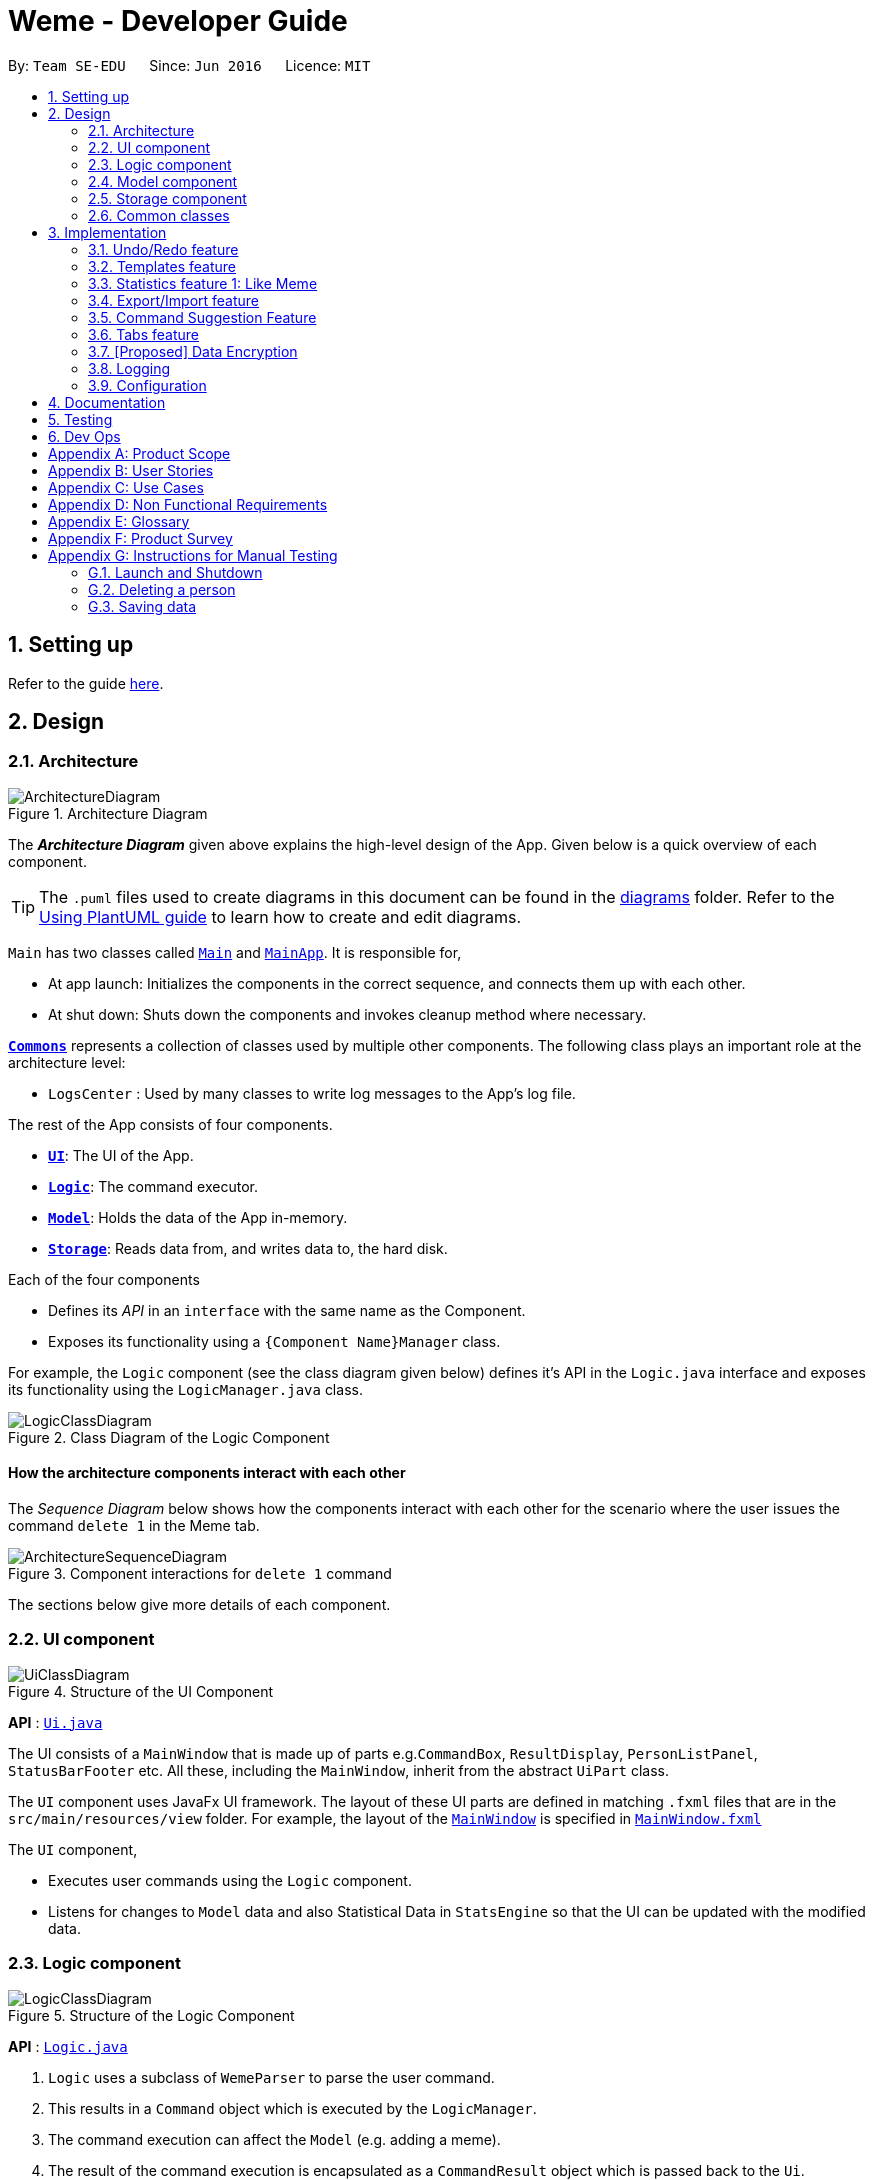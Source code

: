 = Weme - Developer Guide
:site-section: DeveloperGuide
:toc:
:toc-title:
:toc-placement: preamble
:sectnums:
:imagesDir: images
:stylesDir: stylesheets
:xrefstyle: full
ifdef::env-github[]
:tip-caption: :bulb:
:note-caption: :information_source:
:warning-caption: :warning:
endif::[]
:repoURL: https://github.com/AY1920S1-CS2103-T16-3/main

By: `Team SE-EDU`      Since: `Jun 2016`      Licence: `MIT`

== Setting up

Refer to the guide <<SettingUp#, here>>.

== Design

[[Design-Architecture]]
=== Architecture

.Architecture Diagram
image::ArchitectureDiagram.png[]

The *_Architecture Diagram_* given above explains the high-level design of the App. Given below is a quick overview of each component.

[TIP]
The `.puml` files used to create diagrams in this document can be found in the link:{repoURL}/docs/diagrams/[diagrams] folder.
Refer to the <<UsingPlantUml#, Using PlantUML guide>> to learn how to create and edit diagrams.

`Main` has two classes called link:{repoURL}/src/main/java/seedu/address/Main.java[`Main`] and link:{repoURL}/src/main/java/seedu/address/MainApp.java[`MainApp`]. It is responsible for,

* At app launch: Initializes the components in the correct sequence, and connects them up with each other.
* At shut down: Shuts down the components and invokes cleanup method where necessary.

<<Design-Commons,*`Commons`*>> represents a collection of classes used by multiple other components.
The following class plays an important role at the architecture level:

* `LogsCenter` : Used by many classes to write log messages to the App's log file.

The rest of the App consists of four components.

* <<Design-Ui,*`UI`*>>: The UI of the App.
* <<Design-Logic,*`Logic`*>>: The command executor.
* <<Design-Model,*`Model`*>>: Holds the data of the App in-memory.
* <<Design-Storage,*`Storage`*>>: Reads data from, and writes data to, the hard disk.

Each of the four components

* Defines its _API_ in an `interface` with the same name as the Component.
* Exposes its functionality using a `{Component Name}Manager` class.

For example, the `Logic` component (see the class diagram given below) defines it's API in the `Logic.java` interface and exposes its functionality using the `LogicManager.java` class.

.Class Diagram of the Logic Component
image::LogicClassDiagram.png[]

[discrete]
==== How the architecture components interact with each other

The _Sequence Diagram_ below shows how the components interact with each other for the scenario where the user issues the command `delete 1` in the Meme tab.

.Component interactions for `delete 1` command
image::ArchitectureSequenceDiagram.png[]

The sections below give more details of each component.

[[Design-Ui]]
=== UI component

.Structure of the UI Component
image::UiClassDiagram.png[]

*API* : link:{repoURL}/src/main/java/seedu/address/ui/Ui.java[`Ui.java`]

The UI consists of a `MainWindow` that is made up of parts e.g.`CommandBox`, `ResultDisplay`, `PersonListPanel`, `StatusBarFooter` etc. All these, including the `MainWindow`, inherit from the abstract `UiPart` class.

The `UI` component uses JavaFx UI framework. The layout of these UI parts are defined in matching `.fxml` files that are in the `src/main/resources/view` folder. For example, the layout of the link:{repoURL}/src/main/java/seedu/address/ui/MainWindow.java[`MainWindow`] is specified in link:{repoURL}/src/main/resources/view/MainWindow.fxml[`MainWindow.fxml`]

The `UI` component,

* Executes user commands using the `Logic` component.
* Listens for changes to `Model` data and also Statistical Data in `StatsEngine` so that the UI can be updated with the modified data.

[[Design-Logic]]
=== Logic component

[[fig-LogicClassDiagram]]
.Structure of the Logic Component
image::LogicClassDiagram.png[]

*API* :
link:{repoURL}/src/main/java/seedu/address/logic/Logic.java[`Logic.java`]

.  `Logic` uses a subclass of `WemeParser` to parse the user command.
.  This results in a `Command` object which is executed by the `LogicManager`.
.  The command execution can affect the `Model` (e.g. adding a meme).
.  The result of the command execution is encapsulated as a `CommandResult` object which is passed back to the `Ui`.
.  In addition, the `CommandResult` object can also instruct the `Ui` to perform certain actions, such as displaying help to the user.

Given below is the Sequence Diagram for interactions within the `Logic` component for the `execute("delete 1")` API call.

.Interactions Inside the Logic Component for the `delete 1` Command
image::DeleteSequenceDiagram.png[]

NOTE: The lifeline for `MemeDeleteCommandParser` should end at the destroy marker (X) but due to a limitation of PlantUML, the lifeline reaches the end of diagram.

[[Design-Model]]
=== Model component

.Structure of the Model Component
image::ModelClassDiagram.png[]

*API* : link:{repoURL}/src/main/java/seedu/address/model/Model.java[`Model.java`]

The `Model`,

* stores a `UserPref` object that represents the user's preferences.
* stores the Weme data in `MemeBook`.
* exposes an unmodifiable `ObservableList<Meme>` that can be 'observed' e.g. the UI can be bound to this list so that the UI automatically updates when the data in the list change.
* exposes an unmodifiable `ObservableList<Template>`.
* stores and exposes the current Weme context (will be discussed later)
* does not depend on any of the other three components.


[[Design-Storage]]
=== Storage component

.Structure of the Storage Component
image::StorageClassDiagram.png[]

*API* : link:{repoURL}/src/main/java/seedu/address/storage/Storage.java[`Storage.java`]

The `Storage` component,

* can save `UserPref` objects in json format and read it back.
* can save the Meme Book data in json format and read it back.

[[Design-Commons]]
=== Common classes

Classes used by multiple components are in the `seedu.weme.commons` package.

== Implementation

This section describes some noteworthy details on how certain features are implemented.

// tag::undoredo[]
=== Undo/Redo feature

The Undo and Redo commands are necessary to give users the flexibility of undoing or redoing a wrongly executed command. Especially in Weme where we deal with image files, it is possible to key in the wrong file when adding a meme. Hence, simply entering the command `undo` allows the user to revert this mistake and add the correct file accordingly.

==== Current implementation

The undo/redo mechanism is facilitated by `VersionedMemeBook` and `VersionedStatsEngine`.
`VersionedMemeBook` extends `MemeBook` with an undo/redo history, stored internally as a `versionedMemeBookStates`, `stateIndex` and a `undoableCommandHistoryList`.
Additionally, it implements the following operations:

* `VersionedMemeBook#commit()` -- Saves the current meme book state in its history.
* `VersionedMemeBook#undo()` -- Restores the previous meme book state from its history and returns the undo message of the undone command.
* `VersionedMemeBook#redo()` -- Restores a previously undone meme book state from its history and returns the redo message of the redone command.

These operations are exposed in the `Model` interface as `Model#commitMemeBook()`, `Model#undoMemeBook()` and `Model#redoMemeBook()` respectively.

`VersionedStatsEngine` extends `StatsEngine` with similar additional methods and components.

[NOTE]
Only state changes are undoable. Commands such as `list`, `find` that only change the user interface are not undoable.

Given below is an example usage scenario and how the undo/redo mechanism behaves at each step.

Step 1. The user launches the application for the first time. The `VersionedMemeBook` will be initialized with the initial meme book state, and the `stateIndex` pointing to that single meme book state.

image::UndoRedoState0.png[]

Step 2. The user executes `delete 5` command to delete the 5th meme in the meme book. The `delete` command calls `Model#commitMemeBook()`, causing the modified state of the meme book after the `delete 5` command executes to be saved in the `versionedMemeBookStates`, and the `stateIndex` is shifted to the newly inserted meme book state. The delete command is then inserted into the `undoableCommandHistoryList`.

image::UndoRedoState1.png[]

Step 3. The user executes `edit 2 d/surprised pikachu` to edit a meme's description. The `edit` command also calls `Model#commitMemeBook()`, causing another modified meme book state to be saved into the `versionedMemeBookStates`.

image::UndoRedoState2.png[]

[NOTE]
If a command fails its execution, it will not call `Model#commitMemeBook()`, so the meme book state will not be saved into the `versionedMemeBookStates`.

Step 4. The user now decides that editing the meme was a mistake, and decides to undo that action by executing the `undo` command. The `undo` command will call `Model#undoMemeBook()`, which will shift the `stateIndex` once to the left, pointing it to the previous meme book state, and restores the meme book to that state.

image::UndoRedoState3.png[]

[NOTE]
If the `stateIndex` is at index 0, pointing to the initial meme book state, then there are no previous meme book states to restore. The `undo` command uses `Model#canUndoMemeBook()` to check if this is the case. If so, it will return an error to the user rather than attempting to perform the undo.

The following sequence diagram shows how the undo operation works:

image::UndoSequenceDiagram.png[]

NOTE: The lifeline for `UndoCommand` should end at the destroy marker (X) but due to a limitation of PlantUML, the lifeline reaches the end of diagram.

The `redo` command does the opposite -- it calls `Model#redoMemeBook()`, which shifts the `stateIndex` once to the right, pointing to the previously undone state, and restores the meme book to that state.

[NOTE]
If the `stateIndex` is at index `versionedMemeBookStates.size() - 1`, pointing to the latest meme book state, then there are no undone meme book states to restore. The `redo` command uses `Model#canRedoMemeBook()` to check if this is the case. If so, it will return an error to the user rather than attempting to perform the redo.

Step 5. The user then decides to execute the command `list`. Commands that do not modify the meme book, such as `list`, will usually not call `Model#commitMemeBook()`, `Model#undoMemeBook()` or `Model#redoMemeBook()`. Thus, the `versionedMemeBookStates` remains unchanged.

image::UndoRedoState4.png[]

Step 6. The user executes `clear`, which calls `Model#commitMemeBook()`. Since the `stateIndex` is not pointing at the end of the `versionedMemeBookStates`, all meme book states after the `stateIndex` will be purged. We designed it this way because it no longer makes sense to redo the `edit 2 d/surprised pikachu` command. This is the behavior that most modern desktop applications follow.

image::UndoRedoState5.png[]

The following activity diagram summarizes what happens when a user executes a new command:

image::CommitActivityDiagram.png[]

The addition of undo redo complicates certain commands. An example of this complication is when undoing add or delete commands. Originally, deleting a Meme will delete the corresponding image file on the disk. However, this means it is not possible to retrieve the file afterwards. Hence, the current implementation is to delete the Meme Entry in the json, but keep the original image file until Weme is closed. When Weme is closed, a thread will clean up all unreferenced image files in the image folder.

==== Design Considerations

===== Aspect: How undo & redo executes

* **Alternative 1 (current choice):** Saves the entire state.
** Pros: Easy to implement.
** Cons: May have performance issues in terms of memory usage.
* **Alternative 2:** Individual command knows how to undo/redo by itself.
** Pros: Will use less memory (e.g. for `delete`, just save the person being deleted).
** Cons: We must ensure that the implementation of each individual command are correct.

===== Aspect: Types of commands to undo

* **Alternative 1 (current choice):** Includes only commands that modify the underlying data. (Add, Edit, Clear, Delete)
** Pros: Only changes that permanently affect the application are reverted.
** Cons: Might be less intuitive as a user calling `tab templates` then `undo` might expect to revert the Tab command instead.
* **Alternative 2:** Includes all commands
** Pros: Intuitive
** Cons: Might be very troublesome for a user if they want to revert the state instead of the view.

===== Aspect: Context for commands to be undoable

* **Alternative 1 (current choice):** Allow undoing throughout the application regardless of context.
** Pros: User in a different context is able to easily undo the state.
** Cons: User might expect to undo only when they are in the same context. i.e. Undo Meme commands in Meme context.
* **Alternative 2:** Restrict undoing to its own context
** Pros: More user intuitive. Commands will only affect their own context.
** Cons: Heavily complicates the model. Model will then need to keep track of a versioning of every single context.

===== Aspect: Data structure to support the undo/redo commands

* **Alternative 1 (current choice):** Use a list to store the history of past states.
** Pros: Easy to understand and adjust according to needs. Undo and redo simply moves along the list to change the state.
** Cons: Each individual type (in this case, StatsEngine and MemeBook) will need to keep track of it's own versions.
* **Alternative 2:** Use a wrapper class
** Pros: Everything will be handled within a single UndoRedoManager class.
** Cons: Might introduce complications as managing states now needs to go through another class instead of just the model.

===== Aspect: Handling file changes

* **Alternative 1 (current choice):** Remove files only on exit.
** Pros: No need to deal with files when managing commands. Easy to execute add and delete commands without an issue.
** Cons: Might take a while to delete if we had a lot of images.
* **Alternative 2:** Implement a recycle bin to move files to/from on command.
** Pros: Commands do what they are fully expected to do (Delete deletes the image as well).
** Cons: Heavily complicates the logic with a need to copy and paste when undoing and redoing. Very difficult to understand and error-prone.
// end::undoredo[]

// tag::templates[]
=== Templates feature
Many memes are based off templates. Meme lovers often store a list of templates and process them to generate new memes when needed.
A template typically reserves whitespace for the user to fill in text to give the template meanings.
Weme provides this feature and allows the users to store their favourite templates and generate memes with the templates.

==== Current Implementation

Like a `Meme`, a `Template` also has an associated image that is stored on the hard disk.
Each `Template` object has 2 fields, `Name` and `ImagePath`, where `Name` serves as the identifier and `ImagePath` holds the path to the image of this template.
A user can add, edit, delete, or find a template.

.Partial class diagram showing only classes in `Model` that concern `Template`
image::TemplateClassDiagram.png[]

Templates are stored alongside `Memes` in `MemeBook` in a `UniqueTemplateList`.
The `ModelManager` will store a `FilteredList<Template>` that only holds the `Templates` that satisfy the current filter predicate.
The `Model` exposes this filtered list of `Templates` as an unmodifiable `ObservableList<Template>` that the UI can subscribe to.
In order to display the effect of adding text to a template while in meme creation mode,
`CommandResult` will be extended to store the user's actions and the UI will use this information to update itself accordingly.

When the user requests to generate a meme using a template, Weme will enter meme creation mode.
The user can then add any text to one or more places on the template image.
When the user is done, Weme will create a new `Meme` with all the added text included.
The user can then browse this `Meme` in the collection and export or share it as desired.

Given below is an example usage scenario of meme creation using a template.

Step 1. The user launches the application and enters the *Templates* tab.

Step 2. The user executes `find doge` command to find the _doge_ template.
The `FilteredList<Template>` in `ModelManager` will be updated with a predicate that matches only templates whose names match _doge_.

Step 3. Assuming the template that the user wants to use is displayed as the first template, the user executes `use 1` to enter meme creation mode.
Weme will update the `ModelContext` to receive commands that are meant for template manipulation, and the UI will zoom into the template chosen.

Step 4. The user executes `add cs students be like x/0.3 y/0.5` command to add the text "cs students be like".
The text will be placed 30% horizontally from the left border and 50% vertically from the top border.
This is made possible because the execution of this command returns a `CommandResult` that stores the text and position information.
UI will then use this information to render the text at the correct position.
The newly added text will be labelled number *1* for future references.

Step 5. The user decides that there is a typo in the text because "cs" is not capitalized.
The user executes the command `delete 1` to delete the text labelled *1*, which is the text that was just added.

Step 6. The user then executes `add CS student be like x/0.3 y/0.5` to add the correct text.

Step 7. The user executes `generate d/A meme about CS students t/funny t/CS` to complete the editing session.
Weme will create a new image with the text added and create a new `Meme` with that image.
The `Meme` created will also have description "A meme about CS students" and tags "funny" and "CS".
The description and tag arguments are similar to those for `Meme` add command.

[NOTE]
The user can also abort any meme creation session by typing `abort`. This will put Weme back to displaying the content of the *Templates* tab.

The following activity diagram summarizes the meme creation process:

image::MemeCreationActivityDiagram.png[]

The following sequence diagram shows how `CommandResult` relays information about the text added to the UI.

image::TemplateCommandResultSequenceDiagram.png[]

==== Design Considerations

===== Aspect: How to update the UI while adding text to templates

* **Alternative 1 (current choice):** Wrap the text and position information in `CommandResult`, let the UI decide what to do.
** Pros: No additional coupling, clearer separation of concerns.
** Cons: Additional layer of abstraction in `CommandResult`.
* **Alternative 2:** Execution of the command updates the UI directly.
** Pros: More direct, less abstraction
** Cons: `Command` will have dependency on `UI`

===== Aspect: How the user adds/deletes text

* **Alternative 1 (current choice):** The user enters commands to add/delete text.
** Pros: Easier to implement.
** Cons: User might not be able to position the text accurately.
* **Alternative 2:** The user controls the UI through individual key strokes.
For example, `a` to add a piece of text, arrow keys to adjust the position of the currently selected text,
`1` to select text labelled *1* and `d` to delete the currently selected text.
** Pros: The user can accurately adjust the position of the text.
** Cons: Very hard to implement. Requires major work on the UI.

// end::templates[]

// tag::stats[]
=== Statistics feature 1: Like Meme

It is important to include a like meme feature such that the user gets to indicate their preference of certain memes.
This is part of the statistics feature and isolated from the main MemeBook.
The like data can be used for other statistical analysis.

==== Current Implementation

Like data of the memes are stored inside `LikeData` class. It is built upon the infrastructure of statistics.
Statistics infrastructure is parallel to `MemeBook` structure from the runtime storage to logic to hard disk storage.

image::ModelClassDiagram.png[]

An interface for statistics `Stats` is set up for access to statistics components.
`StatsManager` implements it and manages and carries LikeManager, which manages LikeData access.
`Stats` exposes the `LikeData` as an unmodifiable `ObservableMap<String, Integer>` that the UI can subscribe to.
Updates to the like count of any memes inside the currently displayed memes will be reflected on the UI.

image::StorageClassDiagram.png[]

In the storage component, LikeData is stored in a similar fashion as `MemeBook`,
whereas the LikeData is stored as json file.

The following activity diagram summarizes the meme liking process:

image::MemeLikeActivityDiagram.png[]

The following sequence diagram shows how `MemeLikeCommand` communicates with `Stats` and update the like count.

image::LikeMemeSequenceDiagram.png[]

==== Design Considerations

===== Aspect: Implementation of LikeData.

* **Alternative 1:** Put like data as a field inside Meme object.
** Pros: Simple to implement.
** Cons: It breaks the current closed structure of Meme.
It would not make sense to add new field everytime we have some new statistics data for a meme (Like views in 2.0)
* **Alternative 2 (Current choice):** Separate `LikeData` as a `HashMap` and keep it in Stats.
** Pros: It isolates an additional feature (which is not essential) from Meme
and allows `Stats` features in the future to use the data easily without looking through the entire MemeBook.
(After a long while, when the number of memes pile up, like statistics has a O(n) growth in running time)
** Cons: Harder to implement as it involves constructing a new infrastructure.
Also, it looks somewhat out of place in `Model` as alternative 1 seems to be able to solve the problem (for now).

// end::stats[]

// tag::export/import

===  Export/Import feature
==== Export
The user may not want to export everything in the Meme storage to a directory. The Stage command
functionality introduces flexibility for the user to stage and shortlist which memes he wants to export,
which will be in the staging area under the export tab. When the user accidentally stages a meme, he can
either use the undo command or the Unstage command. When the user finally confirms the memes to be export
in the staging area, the user can execute the ExportCommand with a provided directory path. The
following sequence diagram illustrates the execution of the `Stage Command` and `Emport Command`:

image::StageSequenceDiagram.png[]
image::ExportSequenceDiagram.png[]

==== Import
The user can use the `Load Command` to batch load all memes in the correct picture format into the import
context. However, the memes are not immediately imported to storage because there may be memes in the directory
that the user does not wish to import. Furthermore, the user may want to set descriptions and tag them before
it gets populated into the meme storage. Hence, the user is allowed to use Edit Command and Delete Command
in the import context to finalise the memes in the import context before executing the import command.
The import command will then populate all of the memes in the staging area to the memes storage, followed
by clearing the memes in the import context.

==== Current Implementation
Export and Import do not share the same UniqueMemeList as that in the Meme context.

While the user is selecting which meme to stage, the user should have a visual reference all the existing memes.
Hence, the `Stage Command` works in the Meme Context, and the user is able to stage by the Meme Index.
On the contrary, the unstage command is only available in the export tab, where the user can reference which
memes to delete using the index in the export tab.

 Step 1. The user enters the import tab

Step 2. The user executes LoadCommand and provide a directory path.
Weme will find files which are in valid format (e.g. png) and create a new memes
based on the given file path. The memes will be added into the import tab which is visible to the user.

Step 3. The user executes edit 1 d/Description t/newly added meme to edit the
description and tag of the newly added meme based on its index in the import area.
This change will also be reflected visually.

Step 4. User executes import, and weme will transfer the memes from the import list into
the memeList, which is now viewable in the meme tab. The memes in the import tab are cleared
so that the user can continue importing the memes in a new directory.

The following activity diagram summaries the load and import process:

image::ImportActivityDiagram.png[]

==== Design Consideration

===== Aspect: Storage of the imported and exported meme

* **Alternative 1 (current choice):** Use 3 separate UniqueMemeList to store memes in the meme,
export and import tab separately.
** Pros: Straightforward Implementation. Lesser dependency among the 3 different context.
** Cons: Repetitive method involved in retrieving the 3 different list using model.
* **Alternative 2:** Use a single UniqueMemeList to store the memes, and introduce a flag attribute
to distinguish between staged meme, imported meme and ordinary meme.
** Pros: Lesser methods defined to retrieve 3 different UniqueMemeList, and a minimalist design.
** Cons: More coupling involved and the list can get very large, hence iterating through it may cause lagging.

// end::export/import[]

// tag::command suggestions[]
=== Command Suggestion Feature
Users can be forgetful about the command format and sometimes unsure of what arguments to supply.
Auto-suggestion of command arguments while the user keys in inputs can be very helpful to provide user hints.
Possible command words will be suggested to user based on incomplete input.
Depending on what the user has typed in for the argument, the most similar argument values retrieved from the historical
records will be displayed to the user for reference.

==== Current Implementation
The command suggestions is achieved using a package of prompter files.
For each parser, there will a corresponding prompter to process the current user input and return the `CommandPrompt` for display in `ResultBox`.
Step 1. The user types commands into the `CommandBox`.
Step 2. The `MainWindow` listens to changes in the content in `CommandBox` and direct the input to `WemePrompter`.
Step 3. Depending on the context, the prompter that implements `WemePrompter` (e.g. `MemePrompter`) will then pass the arguments
to different `Prompter` (e.g. `MemeAddCommandPrompter`) based on the command word.
Step 4: The `Prompter` will process the input and return a `CommandPrompt` containing the command suggestion for the given input.
Step 5: The prompt will be passed to and displayed by `ResultBox`.

==== Design Considerations

===== Aspect: How to process the input and produce the command prompt

* **Alternative 1 (current choice):** Use a prompter package to abstract out the prompter for each command.
** Pros: Single Responsibility Principle and Separation of Concerns are achieved and coupling is reduced.
** Cons: Additional layer of abstraction and longer code.
* **Alternative 2:** Add one more method in each parser.
** Pros: Easier to implement.
** Cons: The class that processses input will depend on `Parser`.

===== Aspect: How to store and access historical records.

* **Alternative 1 (current choice):** Use a separate `Records` storage file to store all the historical arguments.
** Pros: Better abstraction and the records has the option to persist even if the file is deleted.
** Cons: More files to store and longer code.
* **Alternative 2:** Store arguments of a resource (e.g. `Meme`) as a field of the resource.
** Pros: Easier to implement and cleaner.
** Cons: Irrelevant information needs to be stored as a field (e.g. original file path of a resource).
// end::command suggestions[]

// tag::tabs[]
=== Tabs feature

Most features in Weme can be logically grouped together.
For example, listing memes and viewing a single meme forms a group,
listing templates and generating memes with templates forms another group,
whereas statistics and import/export form their own groups.
As such, it seems logical for us to separate distinct groups of features at the UI level to make it more intuitive to the user.
We achieve this by putting each group of features into a tab.

==== Current implementation

As discussed earlier, `ModelManager` stores `ModelContext` which keeps track of the current context Weme is in.
Within each context, Weme exposes different commands and has different behaviors.

Tabs can be roughly seen as the reflection of `ModelContext` at the UI level.
For example, when the `ModelContext` changes from `Memes` to `Templates`, the UI should switch from the *Memes* tab to the *Templates* tab.
However, a tab can house multiple contexts.
For example, both *Templates* context for viewing templates and *MemeCreation* context for creating memes will be under the *Templates* tab.

Shown below are the tabs and their associated `ModelContext`s.

* *Memes* tab
** Memes (showing all memes)
** Meme (viewing a particular meme) (_to be added_)

.Screenshot of Weme in the *Memes* tab
image:MemesTabScreenshot.png[]

* *Templates* tab
** Templates (showing all templates)
** MemeCreation (creating a meme from a template)

.Screenshot of Weme in the *Templates* tab
image:TemplatesTabScreenshot.png[]

* *Archive* tab
** Archive (showing archived entries)
* *Statistics* tab
** Statistics (showing Weme statistics)
* *Storage* tab
** Import (for importing `Meme`s and `Templates`)
** Export (for exporting `Meme`s and `Templates`)

`ModelContext`,

* is stored in `ModelManager` as a `SimpleObjectProperty`.
* can be changed by `Comamnd` execution.
* is exposed in `Logic`.
* is observed by `MainWindow` to update the UI.

The user can switch tabs with `tab xyz` command, where `xyz` is the tab the user would like to switch to.

The class diagram below shows the relationship between `Ui`, `Logic` and `Model` with regard to `ModelContext`.

image:ModelContextClassDiagram.png[]

The sequence diagram below summarizes what happens when the user switches tabs.

image::TabSwitchSequenceDiagram.png[]

==== Design Considerations

===== Aspect: How to switch tabs

* **Alternative 1 (current choice):** Use commands to switch tabs.
** Pros: Keyboard friendly.
** Cons: New users who have not read the user guide might not know the command syntax.
* **Alternative 2:** Use mouse to click on tab buttons.
** Pros: More intuitive for new users.
** Cons: Users who prefer a keyboard-driven workflow might not want to use their mouse.

===== Aspect: Number of contexts a tab should have

* **Alternative 1 (current choice):** Each tab can have multiple contexts.
** Pros: More intuitive to the user, less screen space wasted for extra tabs.
** Cons: More difficult to implement.
* **Alternative 2:** Each tab has exactly one context.
** Pros: Easy to implement.
** Cons: Similar features not closely grouped together, more tabs for the same amount of features.

// end::tabs[]

// tag::dataencryption[]
=== [Proposed] Data Encryption

_{Explain here how the data encryption feature will be implemented}_

// end::dataencryption[]

=== Logging

We are using `java.util.logging` package for logging. The `LogsCenter` class is used to manage the logging levels and logging destinations.

* The logging level can be controlled using the `logLevel` setting in the configuration file (See <<Implementation-Configuration>>)
* The `Logger` for a class can be obtained using `LogsCenter.getLogger(Class)` which will log messages according to the specified logging level
* Currently log messages are output through: `Console` and to a `.log` file.

*Logging Levels*

* `SEVERE` : Critical problem detected which may possibly cause the termination of the application
* `WARNING` : Can continue, but with caution
* `INFO` : Information showing the noteworthy actions by the App
* `FINE` : Details that is not usually noteworthy but may be useful in debugging e.g. print the actual list instead of just its size

[[Implementation-Configuration]]
=== Configuration

Certain properties of the application can be controlled (e.g user prefs file location, logging level) through the configuration file (default: `config.json`).

== Documentation

Refer to the guide <<Documentation#, here>>.

== Testing

Refer to the guide <<Testing#, here>>.

== Dev Ops

Refer to the guide <<DevOps#, here>>.

[appendix]
== Product Scope

*Target user profile*:

* wants to manage a library of memes
* wants to create memes for entertainment
* prefers desktop apps over other types
* prefers typing over mouse input
* wants to participate in the meme culture by sharing memes

*Value proposition*: manage memes faster than a typical mouse/GUI driven app

[appendix]
== User Stories

Priorities: High (must have) - `* * \*`, Medium (nice to have) - `* \*`, Low (unlikely to have) - `*`

[width="59%",cols="22%,<23%,<25%,<30%",options="header",]
|=======================================================================
|Priority |As a ... |I want to ... |So that ...
|`* * *` |meme lover |manage my collection of memes |I can view them anytime I want
|`* * *` |organized meme lover |tag memes |I can better organize my memes
|`* * *` |user with many memes |filter memes |I can quickly locate a certain meme
|`* * *` |creative person |create my own memes from meme templates |
|`* * *` |user |archive memes |I can stop seeing old memes
|`* * *` |careless user |undo/redo any accidental deletion of memes |I can retrieve back my favourite memes
|`* * *` |user |get hints on command syntax when i type |I don't have to memorize the command syntax
|`* * *` |meme lover |easily share my memes to other platforms |I can send them in my chats
|`* * *` |user |import memes |I can import memes my friends shared with me into my personal collection
|`* * *` |user |export memes |I can backup the memes or share them with another user
|`* * *` |user |view statistics of my meme usage |I know which memes are more liked/used
|`* *` |bored person |view random memes |I can kill time
|`* *` |user |bookmark my favourite memes |I can find them quickly
|`*` |person new to meme |get the reference to the meme I see for the first time |I can learn how to use the meme
|=======================================================================

_{More to be added}_

[appendix]
== Use Cases

(For all use cases below, the *System* is the `Weme` and the *Actor* is the `user`, unless specified otherwise)

[discrete]
=== Use case 1: Add template

*MSS*

1. User requests to open the template tab
2. Weme opens the template tab
3. User requests to create a template, using a base picture from the disk
4. Weme creates the template
5. User requests to edit the template
6. Weme loads the template into the editing area
7. User requests to add/move text boxes in the template
8. Weme adds/moves text boxes in the template
9. User requests to complete the edit session
10. Weme successfully completes the edit session
+
Use case ends

*Extensions*
[none]
* 3a. The given path is invalid
[none]
** 3a1. Weme shows an error message
+
Use case resumes at step 2

* 5a. The given index is invalid
+
[none]
** 5a1. Weme shows an error message
+
Use case resumes at step 2

* 9a. User enters another command before completing the edit session
+
[none]
** 9a1. Weme aborts the current edit session
** 9a2. Weme executes the command just entered by the user

[discrete]
=== Use case 2: Create meme from template

*MSS*

1. User requests to list meme templates
2. Weme shows a list of meme templates
3. User selects a template to create a meme
4. Weme creates the meme from the selected template based on user input
+
Use case ends

*Extensions*

[none]
* 2a. The template list is empty
+
Use case ends

* 3a. The given index is invalid
+
[none]
** 3a1. Weme shows an error message
+
Use case resumes at step 2

* 4a. The given input is invalid
+
[none]
** 4a1. Weme shows an error message
+
Use case resumes at step 2


[discrete]
=== Use case 3: Import meme

*MSS*

1. User requests to open the import tab
2. Weme opens the import tab
3. User requests to import a meme collection from a directory
4. Weme adds the memes from the collection into the staging area
5. User requests to delete unwanted memes in the staging area
6. Weme deletes those memes from the staging area
7. User confirms the import
8. Weme successfully imports the selected memes from the collection
+
Use case ends

*Extensions*
[none]
* 3a. The given directory path is invalid.
[none]
** 3a1. Weme shows an error message
+
Use case resumes at step 2

* 3b. The given collection is corrupted
+
[none]
** 3b1. Weme shows an error message
+
Use case resumes at step 2

* 7a. There are no memes left in the staging area
+
[none]
** 7a1. Weme shows an error message
+
Use case resumes at step 2


[discrete]
=== Use case 4: Undo/Redo

*MSS*

1. User opens Weme
2. User requests to delete a meme
3. Weme deletes the meme
4. User requests to undo
5. Weme undoes the deletion and restores the meme
6. User requests to redo
7. Weme redoes and re-executes step 3
+
Use case ends


*Extensions*
[none]
* 5a. User keys in undo again
[none]
** 5a1. Weme shows an error message
+
Use case resumes at step 1

* 5b. User adds a meme and keys in redo
[none]
** 5b1. Weme shows an error message
+
Use case resumes at step 1

* 6a. User keys in redo again
[none]
** 6a1. Weme shows an error message
+
Use case resumes at step 1

_{More to be added}_

[appendix]
== Non Functional Requirements

. Should work on any <<mainstream-os,mainstream OS>> as long as it has Java `11` or above installed.
. Should be able to hold up to 1000 memes without a noticeable sluggishness in performance for typical usage.
. A user with above average typing speed for regular English text (i.e. not code, not system admin commands) should be able to accomplish most of the tasks faster using commands than using the mouse.
. Should have a ui design that is intuitive enough for the user to use.


_{More to be added}_

[appendix]
== Glossary

[[mainstream-os]] Mainstream OS::
Windows, Linux, Unix, OS-X

[[meme-template]] Meme template::
A picture with placeholders for text. A meme can be created by replacing the placeholders with text.

[appendix]
== Product Survey

*Weme*

_{TODO}_


[appendix]
== Instructions for Manual Testing

Given below are instructions to test the app manually.

[NOTE]
These instructions only provide a starting point for testers to work on; testers are expected to do more _exploratory_ testing.

=== Launch and Shutdown

. Initial launch

.. Download the jar file and copy into an empty folder
.. Double-click the jar file +
   Expected: Shows the GUI with a set of sample contacts. The window size may not be optimum.

. Saving window preferences

.. Resize the window to an optimum size. Move the window to a different location. Close the window.
.. Re-launch the app by double-clicking the jar file. +
   Expected: The most recent window size and location is retained.

_{ more test cases ... }_

=== Deleting a person

. Deleting a person while all persons are listed

.. Prerequisites: List all persons using the `list` command. Multiple persons in the list.
.. Test case: `delete 1` +
   Expected: First contact is deleted from the list. Details of the deleted contact shown in the status message. Timestamp in the status bar is updated.
.. Test case: `delete 0` +
   Expected: No person is deleted. Error details shown in the status message. Status bar remains the same.
.. Other incorrect delete commands to try: `delete`, `delete x` (where x is larger than the list size) _{give more}_ +
   Expected: Similar to previous.

_{ more test cases ... }_

=== Saving data

. Dealing with missing/corrupted data files

.. _{explain how to simulate a missing/corrupted file and the expected behavior}_

_{ more test cases ... }_
